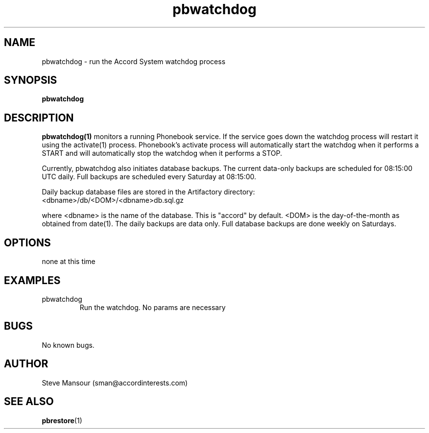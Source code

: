 .TH pbwatchdog 1 "December 23, 2015" "Version 0.9" "USER COMMANDS"
.SH NAME
pbwatchdog \- run the Accord System watchdog process
.SH SYNOPSIS
.B pbwatchdog

.SH DESCRIPTION
.B pbwatchdog(1)
monitors a running Phonebook service. If the service goes down the watchdog
process will restart it using the activate(1) process. Phonebook's activate
process will automatically start the watchdog when it performs a START and
will automatically stop the watchdog when it performs a STOP.

Currently, pbwatchdog also initiates database backups. The current data-only
backups are scheduled for 08:15:00 UTC daily. Full backups are scheduled every
Saturday at 08:15:00.

Daily backup database files are stored in the Artifactory directory:

.IP <dbname>/db/<DOM>/<dbname>db.sql.gz

.PP
where <dbname> is the name of the database. This is "accord" by default.
<DOM> is the day-of-the-month as obtained from date(1). The daily backups
are data only. Full database backups are done weekly on Saturdays.

.SH OPTIONS
.TP
none at this time

.SH EXAMPLES

.IP pbwatchdog
Run the watchdog. No params are necessary


.SH BUGS
No known bugs.

.SH AUTHOR
Steve Mansour (sman@accordinterests.com)
.SH "SEE ALSO"
.BR pbrestore (1)
